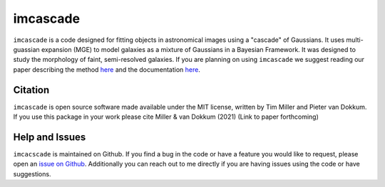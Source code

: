 imcascade
=========

|Docs|
|License|
|Arxiv|
|pypi|

``imcascade`` is a code designed for fitting objects in astronomical images using a "cascade" of Gaussians. It uses multi-guassian expansion (MGE) to model galaxies as a mixture of Gaussians in a Bayesian Framework. It was designed to study the morphology of faint, semi-resolved galaxies. If you are planning on using ``imcascade`` we suggest reading our paper describing the method `here <https://arxiv.org/abs/2109.13262>`_  and the documentation `here <https://imcascade.readthedocs.io>`_.

Citation
--------
``imcascade`` is open source software made available under the MIT license, written by Tim Miller and Pieter van Dokkum. If you use this package in your work please cite Miller & van Dokkum (2021) (Link to paper forthcoming)

Help and Issues
---------------
``imcacscade`` is maintained on Github. If you find a bug in the code or have a feature you would like to request, please open an `issue on Github <https://github.com/tbmiller-astro/imcascade/issues>`_. Additionally you can reach out to me directly if you are having issues using the code or have suggestions.

.. |Docs| image:: https://readthedocs.org/projects/imcascade/badge/?version=latest
   :target: http://imcascade.readthedocs.io/?badge=latest
.. |License| image:: https://img.shields.io/badge/license-MIT-blue
.. |Arxiv| image:: https://img.shields.io/badge/arXiv-2109.13262-blue
   :target: https://arxiv.org/abs/2109.13262
.. |pypi| image:: http://img.shields.io/pypi/v/imcascade.svg
   :target: https://pypi.org/project/imcascade/
